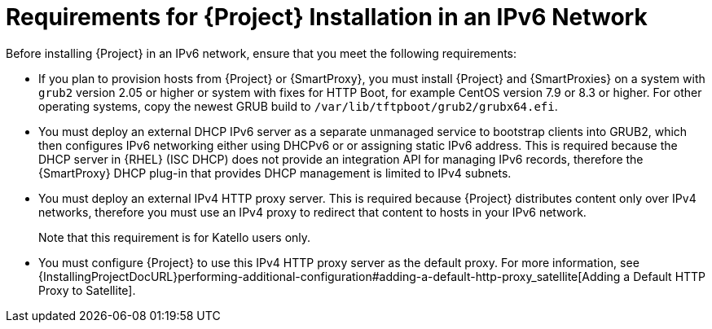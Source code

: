 [id="requirements-for-installation-in-an-ipv6-network_{context}"]
= Requirements for {Project} Installation in an IPv6 Network 

Before installing {Project} in an IPv6 network, ensure that you meet the following requirements:

ifeval::["{build}" == "satellite"]
* If you plan to provision hosts from {Project} or {SmartProxies}, you must install {Project} and {SmartProxies} on {RHEL} version 7.9 or higher because these versions include the latest version of the `grub2` package.
endif::[]

ifeval::["{build}" != "satellite"]
* If you plan to provision hosts from {Project} or {SmartProxy}, you must install {Project} and {SmartProxies} on a system with `grub2` version 2.05 or higher or system with fixes for HTTP Boot, for example CentOS version 7.9 or 8.3 or higher. For other operating systems, copy the newest GRUB build to `/var/lib/tftpboot/grub2/grubx64.efi`.
endif::[]

* You must deploy an external DHCP IPv6 server as a separate unmanaged service to bootstrap clients into GRUB2, which then configures IPv6 networking either using DHCPv6 or or assigning static IPv6 address. This is required because the DHCP server in {RHEL} (ISC DHCP) does not provide an integration API for managing IPv6 records, therefore the {SmartProxy} DHCP plug-in that provides DHCP management is limited to IPv4 subnets.

* You must deploy an external IPv4 HTTP proxy server. This is required because {Project} distributes content only over IPv4 networks, therefore you must use an IPv4 proxy to redirect that content to hosts in your IPv6 network.
ifeval::["{build}" != "satellite"]
+
Note that this requirement is for Katello users only.
endif::[]

* You must configure {Project} to use this IPv4 HTTP proxy server as the default proxy. For more information, see {InstallingProjectDocURL}performing-additional-configuration#adding-a-default-http-proxy_satellite[Adding a Default HTTP Proxy to Satellite].
